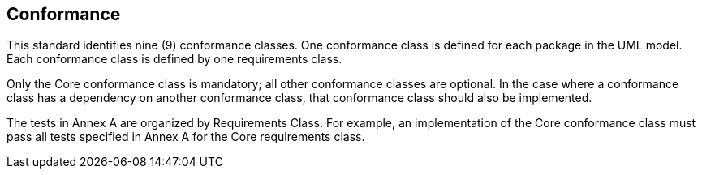 
== Conformance

This standard identifies nine (9) conformance classes.
One conformance class is defined for each package in the UML model.
Each conformance class is defined by one requirements class.

Only the Core conformance class is mandatory; all other conformance classes are optional.
In the case where a conformance class has a dependency on another conformance class, that conformance class should also be implemented.

The tests in Annex A are organized by Requirements Class.
For example, an implementation of the Core conformance class must pass all tests specified in Annex A for the Core requirements class.
